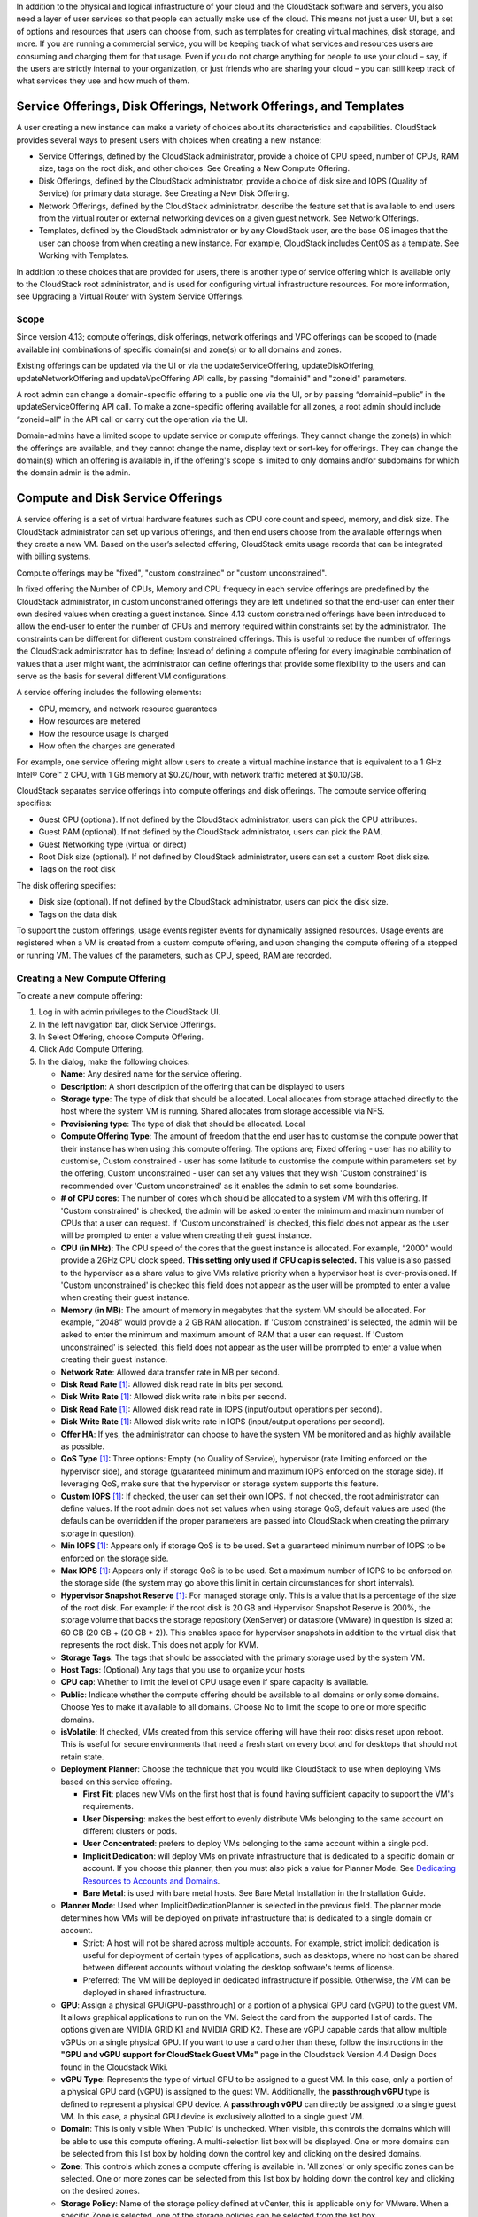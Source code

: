 .. Licensed to the Apache Software Foundation (ASF) under one
   or more contributor license agreements.  See the NOTICE file
   distributed with this work for additional information#
   regarding copyright ownership.  The ASF licenses this file
   to you under the Apache License, Version 2.0 (the
   "License"); you may not use this file except in compliance
   with the License.  You may obtain a copy of the License at
   http://www.apache.org/licenses/LICENSE-2.0
   Unless required by applicable law or agreed to in writing,
   software distributed under the License is distributed on an
   "AS IS" BASIS, WITHOUT WARRANTIES OR CONDITIONS OF ANY
   KIND, either express or implied.  See the License for the
   specific language governing permissions and limitations
   under the License.

.. |update-service-offering-button.jpg| image:: /_static/images/update-service-offering-button.jpg
   :alt: Update offering access button

.. |edit-icon.png| image:: /_static/images/edit-icon.png
   :alt: edit offering button

In addition to the physical and logical infrastructure of your cloud and
the CloudStack software and servers, you also need a layer of user services
so that people can actually make use of the cloud. This means not just a
user UI, but a set of options and resources that users can choose from,
such as templates for creating virtual machines, disk storage, and more.
If you are running a commercial service, you will be keeping track of
what services and resources users are consuming and charging them for
that usage. Even if you do not charge anything for people to use your
cloud – say, if the users are strictly internal to your organization, or
just friends who are sharing your cloud – you can still keep track of
what services they use and how much of them.


Service Offerings, Disk Offerings, Network Offerings, and Templates
-------------------------------------------------------------------

A user creating a new instance can make a variety of choices about its
characteristics and capabilities. CloudStack provides several ways to
present users with choices when creating a new instance:

-  Service Offerings, defined by the CloudStack administrator, provide a
   choice of CPU speed, number of CPUs, RAM size, tags on the root disk,
   and other choices. See Creating a New Compute Offering.

-  Disk Offerings, defined by the CloudStack administrator, provide a
   choice of disk size and IOPS (Quality of Service) for primary data
   storage. See Creating a New Disk Offering.

-  Network Offerings, defined by the CloudStack administrator, describe the
   feature set that is available to end users from the virtual router or
   external networking devices on a given guest network. See Network
   Offerings.

-  Templates, defined by the CloudStack administrator or by any CloudStack
   user, are the base OS images that the user can choose from when
   creating a new instance. For example, CloudStack includes CentOS as a
   template. See Working with Templates.

In addition to these choices that are provided for users, there is 
another type of service offering which is available only to the CloudStack
root administrator, and is used for configuring virtual infrastructure 
resources. For more information, see Upgrading a Virtual Router with 
System Service Offerings.

Scope
~~~~~~

Since version 4.13; compute offerings, disk offerings, network offerings and VPC offerings can be
scoped to (made available in) combinations of specific domain(s) and zone(s) or to all domains and zones.

Existing offerings can be updated via the UI or via the updateServiceOffering, updateDiskOffering, 
updateNetworkOffering and updateVpcOffering API calls, by passing "domainid" and
"zoneid" parameters.

A root admin can change a domain-specific offering to a public one via the UI, or
by passing “domainid=public” in the updateServiceOffering API call. To make a 
zone-specific offering available for all zones, a root admin should include 
“zoneid=all” in the API call or carry out the operation via the UI.

Domain-admins have a limited scope to update service or compute offerings. They cannot 
change the zone(s) in which the offerings are available, and they cannot change 
the name, display text or sort-key for offerings. They can change the domain(s) 
which an offering is available in, if the offering's scope is limited to only 
domains and/or subdomains for which the domain admin is the admin.


Compute and Disk Service Offerings
----------------------------------

A service offering is a set of virtual hardware features such as CPU
core count and speed, memory, and disk size. The CloudStack administrator
can set up various offerings, and then end users choose from the
available offerings when they create a new VM. Based on the user’s
selected offering, CloudStack emits usage records that can be integrated
with billing systems.

Compute offerings may be "fixed", "custom constrained" or "custom unconstrained".

In fixed offering the Number of CPUs, Memory and CPU frequecy in each service
offerings are predefined by the CloudStack administrator, in custom unconstrained
offerings they are left undefined so that the end-user can enter their own desired
values when creating a guest instance. Since 4.13 custom constrained offerings have
been introduced to allow the end-user to enter the number of CPUs and memory
required within constraints set by the administrator.  The constraints can be 
different for different custom constrained offerings.  This is useful to reduce 
the number of offerings the CloudStack administrator has to define; Instead of
defining a compute offering for every imaginable combination of values that a user
might want, the administrator can define offerings that provide some
flexibility to the users and can serve as the basis for several
different VM configurations.  

A service offering includes the following elements:

-  CPU, memory, and network resource guarantees

-  How resources are metered

-  How the resource usage is charged

-  How often the charges are generated

For example, one service offering might allow users to create a virtual
machine instance that is equivalent to a 1 GHz Intel® Core™ 2 CPU, with
1 GB memory at $0.20/hour, with network traffic metered at $0.10/GB.

CloudStack separates service offerings into compute offerings and disk
offerings. The compute service offering specifies:

-  Guest CPU (optional). If not defined by the CloudStack administrator,
   users can pick the CPU attributes.

-  Guest RAM (optional). If not defined by the CloudStack administrator,
   users can pick the RAM.

-  Guest Networking type (virtual or direct)

-  Root Disk size (optional). If not defined by CloudStack administrator,
   users can set a custom Root disk size.

-  Tags on the root disk

The disk offering specifies:

-  Disk size (optional). If not defined by the CloudStack administrator,
   users can pick the disk size.

-  Tags on the data disk


To support the custom offerings, usage events register events for dynamically 
assigned resources. Usage events are registered when a VM is created 
from a custom compute offering, and upon changing
the compute offering of a stopped or running VM. The values of the
parameters, such as CPU, speed, RAM are recorded.


Creating a New Compute Offering
~~~~~~~~~~~~~~~~~~~~~~~~~~~~~~~

.. image:: /_static/images/compute_offering_dialog.png
   :width: 400px
   :align: center
   :alt: Compute offering dialog box



To create a new compute offering:

#. Log in with admin privileges to the CloudStack UI.

#. In the left navigation bar, click Service Offerings.

#. In Select Offering, choose Compute Offering.

#. Click Add Compute Offering.

#. In the dialog, make the following choices:

   -  **Name**: Any desired name for the service offering.

   -  **Description**: A short description of the offering that can be
      displayed to users

   -  **Storage type**: The type of disk that should be allocated. Local
      allocates from storage attached directly to the host where the
      system VM is running. Shared allocates from storage accessible via
      NFS.

   -  **Provisioning type**: The type of disk that should be allocated. 
      Local

   -  **Compute Offering Type**: The amount of freedom that the end user
      has to customise the compute power that their instance has when using this
      compute offering.  The options are; Fixed offering - user has no 
      ability to customise, Custom constrained - user has some latitude
      to customise the compute within parameters set by the offering, 
      Custom unconstrained - user can set any values that they wish
      'Custom constrained' is recommended over 'Custom unconstrained' as
      it enables the admin to set some boundaries.
      
   -  **# of CPU cores**: The number of cores which should be allocated
      to a system VM with this offering. If 'Custom constrained' is checked, the admin will
      be asked to enter the minimum and maximum number of CPUs that a user
      can request. If 'Custom unconstrained' is checked, this
      field does not appear as the user will be prompted to enter a value when creating their guest instance.

   -  **CPU (in MHz)**: The CPU speed of the cores that the guest instance is
      allocated. For example, “2000” would provide a 2GHz CPU clock speed. 
      **This setting only used if CPU cap is selected.**
      This value is also passed to the hypervisor as a share value to give VMs
      relative priority when a hypervisor host is over-provisioned. 
      If 'Custom unconstrained' is checked this field does not appear as the user
      will be prompted to enter a value when creating their guest instance.

   -  **Memory (in MB)**: The amount of memory in megabytes that the
      system VM should be allocated. For example, “2048” would provide
      a 2 GB RAM allocation. If 'Custom constrained' is selected, the admin will
      be asked to enter the minimum and maximum amount of RAM that a user
      can request. If 'Custom unconstrained' is selected, this field does
      not appear as the user will be prompted to enter a value when creating their guest instance.

   -  **Network Rate**: Allowed data transfer rate in MB per second.

   -  **Disk Read Rate** [1]_: Allowed disk read rate in bits per second.

   -  **Disk Write Rate** [1]_: Allowed disk write rate in bits per second.

   -  **Disk Read Rate** [1]_: Allowed disk read rate in IOPS (input/output
      operations per second).

   -  **Disk Write Rate** [1]_: Allowed disk write rate in IOPS (input/output
      operations per second).

   -  **Offer HA**: If yes, the administrator can choose to have the
      system VM be monitored and as highly available as possible.

   -  **QoS Type** [1]_: Three options: Empty (no Quality of Service), hypervisor
      (rate limiting enforced on the hypervisor side), and storage
      (guaranteed minimum and maximum IOPS enforced on the storage
      side). If leveraging QoS, make sure that the hypervisor or storage
      system supports this feature.

   -  **Custom IOPS** [1]_: If checked, the user can set their own IOPS. If not
      checked, the root administrator can define values. If the root
      admin does not set values when using storage QoS, default values
      are used (the defauls can be overridden if the proper parameters
      are passed into CloudStack when creating the primary storage in
      question).

   -  **Min IOPS** [1]_: Appears only if storage QoS is to be used. Set a
      guaranteed minimum number of IOPS to be enforced on the storage
      side.

   -  **Max IOPS** [1]_: Appears only if storage QoS is to be used. Set a maximum
      number of IOPS to be enforced on the storage side (the system may
      go above this limit in certain circumstances for short intervals).

   -  **Hypervisor Snapshot Reserve** [1]_: For managed storage only. This is
      a value that is a percentage of the size of the root disk. For example:
      if the root disk is 20 GB and Hypervisor Snapshot Reserve is 200%, the
      storage volume that backs the storage repository (XenServer) or
      datastore (VMware) in question is sized at 60 GB (20 GB + (20 GB * 2)).
      This enables space for hypervisor snapshots in addition to the virtual
      disk that represents the root disk. This does not apply for KVM.

   -  **Storage Tags**: The tags that should be associated with the
      primary storage used by the system VM.

   -  **Host Tags**: (Optional) Any tags that you use to organize your
      hosts

   -  **CPU cap**: Whether to limit the level of CPU usage even if spare
      capacity is available.

   -  **Public**: Indicate whether the compute offering should be
      available to all domains or only some domains. Choose Yes to make it
      available to all domains. Choose No to limit the scope to one or more
      specific domains.

   -  **isVolatile**: If checked, VMs created from this service offering
      will have their root disks reset upon reboot. This is useful for
      secure environments that need a fresh start on every boot and for
      desktops that should not retain state.

   -  **Deployment Planner**: Choose the technique that you would like
      CloudStack to use when deploying VMs based on this service
      offering.

      -  **First Fit**: places new VMs on the first host that is found having
         sufficient capacity to support the VM's requirements.

      -  **User Dispersing**: makes the best effort to evenly distribute VMs
         belonging to the same account on different clusters or pods.

      -  **User Concentrated**: prefers to deploy VMs belonging to the same
         account within a single pod.

      -  **Implicit Dedication**: will deploy VMs on private infrastructure that
         is dedicated to a specific domain or account. If you choose this
         planner, then you must also pick a value for Planner Mode. See
         `Dedicating Resources to Accounts and Domains <accounts.html#dedicating-resources-to-accounts-and-domains>`_.

      -  **Bare Metal**: is used with bare metal hosts. See Bare Metal
         Installation in the Installation Guide.

   -  **Planner Mode**: Used when ImplicitDedicationPlanner is selected
      in the previous field. The planner mode determines how VMs will be
      deployed on private infrastructure that is dedicated to a single
      domain or account.

      -  Strict: A host will not be shared across multiple accounts. For
         example, strict implicit dedication is useful for deployment of
         certain types of applications, such as desktops, where no host can
         be shared between different accounts without violating the desktop
         software's terms of license.

      -  Preferred: The VM will be deployed in dedicated infrastructure if
         possible. Otherwise, the VM can be deployed in shared infrastructure.

   -  **GPU**: Assign a physical GPU(GPU-passthrough) or a portion of a physical
      GPU card (vGPU) to the guest VM. It allows graphical applications to run on the VM. 
      Select the card from the supported list of cards.
      The options given are NVIDIA GRID K1 and NVIDIA GRID K2. These are vGPU
      capable cards that allow multiple vGPUs on a single physical GPU. If you
      want to use a card other than these, follow the instructions in the
      **"GPU and vGPU support for CloudStack Guest VMs"** page in the 
      Cloudstack Version 4.4 Design Docs found in the Cloudstack Wiki.

   -  **vGPU Type**: Represents the type of virtual GPU to be assigned to a
      guest VM. In this case, only a portion of a physical GPU card (vGPU) is
      assigned to the guest VM.
      Additionally, the **passthrough vGPU** type is defined to represent a physical GPU
      device. A **passthrough vGPU** can directly be assigned to a single guest VM.
      In this case, a physical GPU device is exclusively allotted to a single
      guest VM.

   -  **Domain**: This is only visible When 'Public' is unchecked. When visible, this 
      controls the domains which will be able to use this compute offering. A multi-selection
      list box will be displayed. One or more domains can be selected from 
      this list box by holding down the control key and clicking on the desired domains.
      
   -  **Zone**: This controls which zones a compute offering is available in. 'All zones' or 
      only specific zones can be selected.  One or more zones can be selected from 
      this list box by holding down the control key and clicking on the desired zones.

   -  **Storage Policy**: Name of the storage policy defined at vCenter, this is applicable only for VMware.
      When a specific Zone is selected, one of the storage policies can be selected from the list box.

#. Click Add.



.. [1] These options are dependant on the capabilities of the hypervisor or the shared storage system which the VMs are on.
   If the hypervisor or underlying storage don't support a particular capability in the offering, the setting will have no effect.



Creating a New Disk Offering
~~~~~~~~~~~~~~~~~~~~~~~~~~~~

To create a new disk offering:

#. Log in with admin privileges to the CloudStack UI.

#. In the left navigation bar, click Service Offerings.

#. In Select Offering, choose Disk Offering.

#. Click Add Disk Offering.

#. In the dialog, make the following choices:

   -  **Name**: Any desired name for the disk offering.

   -  **Description**: A short description of the offering that can be
      displayed to users

   -  **Custom Disk Size**: If checked, the user can set their own disk
      size. If not checked, the root administrator must define a value
      in Disk Size.

   -  **Disk Size**: Appears only if Custom Disk Size is not selected.
      Define the volume size in GB (2^30 1GB = 1,073,741,824 Bytes).

   -  **QoS Type** [2]_: Three options: Empty (no Quality of Service), hypervisor
      (rate limiting enforced on the hypervisor side), and storage
      (guaranteed minimum and maximum IOPS enforced on the storage
      side). If leveraging QoS, make sure that the hypervisor or storage
      system supports this feature.

   -  **Custom IOPS** [2]_: If checked, the user can set their own IOPS. If not
      checked, the root administrator can define values. If the root
      admin does not set values when using storage QoS, default values
      are used (the defauls can be overridden if the proper parameters
      are passed into CloudStack when creating the primary storage in
      question).

   -  **Min IOPS** [2]_: Appears only if storage QoS is to be used. Set a
      guaranteed minimum number of IOPS to be enforced on the storage
      side.

   -  **Max IOPS** [2]_: Appears only if storage QoS is to be used. Set a maximum
      number of IOPS to be enforced on the storage side (the system may
      go above this limit in certain circumstances for short intervals).

   -  **Hypervisor Snapshot Reserve** [2]_: For managed storage only. This is
      a value that is a percentage of the size of the data disk. For example:
      if the data disk is 20 GB and Hypervisor Snapshot Reserve is 200%, the
      storage volume that backs the storage repository (XenServer) or
      datastore (VMware) in question is sized at 60 GB (20 GB + (20 GB * 2)).
      This enables space for hypervisor snapshots in addition to the virtual
      disk that represents the data disk. This does not apply for KVM.

   -  **(Optional)Storage Tags**: The tags that should be associated with
      the primary storage for this disk. Tags are a comma separated list
      of attributes of the storage. For example "ssd,blue". Tags are
      also added on Primary Storage. CloudStack matches tags on a disk
      offering to tags on the storage. If a tag is present on a disk
      offering that tag (or tags) must also be present on Primary
      Storage for the volume to be provisioned. If no such primary
      storage exists, allocation from the disk offering will fail..

   -  **Public**: Indicates whether the disk offering should be
      available to all domains or only some domains. Choose Yes to make it
      available to all domains. Choose No to limit the scope to one or more
      specific domains.

   -  **Domain**: This is only visible When 'Public' is unchecked. When visible, this 
      controls the domains which will be able to use this compute offering. A multi-selection
      list box will be displayed. One or more domains can be selected from 
      this list box by holding down the control key and selecting the desired domains.

   -  **Zone**: This controls which zones a disk offering is available in.  'All zones' or 
      only specific zones can be selected.  One or more zones can be selected from 
      this list box by holding down the control key and selecting the desired zones.

   -  **Storage Policy**: Name of the storage policy defined at vCenter, this is applicable only for VMware.
      When a specific Zone is selected, one of the storage policies can be selected from the list box.

#. Click Add.

.. [2] These options are dependant on the capabilities of the hypervisor or the shared storage system which the VMs are on.
   If the hypervisor or underlying storage don't support a particular capability in the offering, the setting will have no effect.


Modifying or Deleting a Service Offering
~~~~~~~~~~~~~~~~~~~~~~~~~~~~~~~~~~~~~~~~

Service offerings cannot be materially changed once created. This applies to 
both compute offerings and disk offerings.  However their name, description 
and scope can be modified. To edit the name or description navigate to the
service offering's detail page and click on the edit icon |edit-icon.png|. 
To alter the scope (zones and domains) that an offering is available in
click on the update offering access button |update-service-offering-button.jpg|.

A service offering can be deleted. If it is no longer in use, it is
deleted immediately and permanently. If the service offering is still in
use, it will remain in the database until all the virtual machines
referencing it have been deleted. After deletion by the administrator, a
service offering will not be available to end users that are creating
new instances.


System Service Offerings
------------------------

System service offerings provide a choice of CPU speed, number of CPUs,
tags, and RAM size, just as other service offerings do. But rather than
being used for virtual machine instances and exposed to users, system
service offerings are used to change the default properties of virtual
routers, console proxies, and other system VMs. System service offerings
are visible only to the CloudStack root administrator. CloudStack
provides default system service offerings. The CloudStack root
administrator can create additional custom system service offerings.

When CloudStack creates a virtual router for a guest network, it uses
default settings which are defined in the system service offering
associated with the network offering. You can upgrade the capabilities
of the virtual router by applying a new network offering that contains a
different system service offering. All virtual routers in that network
will begin using the settings from the new service offering.


Creating a New System Service Offering
~~~~~~~~~~~~~~~~~~~~~~~~~~~~~~~~~~~~~~

To create a system service offering:

#. Log in with admin privileges to the CloudStack UI.

#. In the left navigation bar, click Service Offerings.

#. In Select Offering, choose System Offering.

#. Click Add System Service Offering.

#. In the dialog, make the following choices:

   -  **Name**: Any desired name for the system offering.

   -  **Description**: A short description of the offering that can be
      displayed to users

   -  **System VM Type**: Select the type of system virtual machine that
      this offering is intended to support.

   -  **Storage type**: The type of disk that should be allocated. Local
      allocates from storage attached directly to the host where the
      system VM is running. Shared allocates from storage accessible via
      NFS.

   -  **# of CPU cores**: The number of cores which should be allocated to a
      system VM with this offering

   -  **CPU (in MHz)**: The CPU speed of the cores that the system VM is
      allocated. For example, "2000" would provide for a 2 GHz clock.

   -  **Memory (in MB)**: The amount of memory in megabytes that the system
      VM should be allocated. For example, "2048" would provide for a 2
      GB RAM allocation.

   -  **Network Rate**: Allowed data transfer rate in MB per second.

   -  **Offer HA**: If yes, the administrator can choose to have the system
      VM be monitored and as highly available as possible.

   -  **Storage Tags**: The tags that should be associated with the primary
      storage used by the system VM.

   -  **Host Tags**: (Optional) Any tags that you use to organize your hosts

   -  **CPU cap**: Whether to limit the level of CPU usage even if spare
      capacity is available.

   -  **Public**: Indicate whether the service offering should be available
      all domains or only some domains. Choose Yes to make it available
      to all domains. Choose No to limit the scope to a subdomain;
      CloudStack will then prompt for the subdomain's name.

#. Click Add.


Network Throttling
------------------

Network throttling is the process of controlling the network access and
bandwidth usage based on certain rules. CloudStack controls this
behaviour of the guest networks in the cloud by using the network rate
parameter. This parameter is defined as the default data transfer rate
in Mbps (Megabits Per Second) allowed in a guest network. It defines the
upper limits for network utilization. If the current utilization is
below the allowed upper limits, access is granted, else revoked.

You can throttle the network bandwidth either to control the usage above
a certain limit for some accounts, or to control network congestion in a
large cloud environment. The network rate for your cloud can be
configured on the following:

-  Network Offering

-  Service Offering

-  Global parameter

If network rate is set to NULL in service offering, the value provided
in the vm.network.throttling.rate global parameter is applied. If the
value is set to NULL for network offering, the value provided in the
network.throttling.rate global parameter is considered.

For the default public, storage, and management networks, network rate
is set to 0. This implies that the public, storage, and management
networks will have unlimited bandwidth by default. For default guest
networks, network rate is set to NULL. In this case, network rate is
defaulted to the global parameter value.

The following table gives you an overview of how network rate is applied
on different types of networks in CloudStack.

.. cssclass:: table-striped table-bordered table-hover

=========================================== ===============================
Networks                                    Network Rate Is Taken from
=========================================== ===============================
Guest network of Virtual Router             Guest Network Offering
Public network of Virtual Router            Guest Network Offering
Storage network of Secondary Storage VM     System Network Offering
Management network of Secondary Storage VM  System Network Offering
Storage network of Console Proxy VM         System Network Offering
Management network of Console Proxy VM      System Network Offering
Storage network of Virtual Router           System Network Offering
Management network of Virtual Router        System Network Offering
Public network of Secondary Storage VM      System Network Offering
Public network of Console Proxy VM          System Network Offering
Default network of a guest VM               Compute Offering
Additional networks of a guest VM           Corresponding Network Offerings
=========================================== ===============================

A guest VM must have a default network, and can also have many
additional networks. Depending on various parameters, such as the host
and virtual switch used, you can observe a difference in the network
rate in your cloud. For example, on a VMware host the actual network
rate varies based on where they are configured (compute offering,
network offering, or both); the network type (shared or isolated); and
traffic direction (ingress or egress).

The network rate set for a network offering used by a particular network
in CloudStack is used for the traffic shaping policy of a port group,
for example: port group A, for that network: a particular subnet or VLAN
on the actual network. The virtual routers for that network connects to
the port group A, and by default instances in that network connects to
this port group. However, if an instance is deployed with a compute
offering with the network rate set, and if this rate is used for the
traffic shaping policy of another port group for the network, for
example port group B, then instances using this compute offering are
connected to the port group B, instead of connecting to port group A.

The traffic shaping policy on standard port groups in VMware only
applies to the egress traffic, and the net effect depends on the type of
network used in CloudStack. In shared networks, ingress traffic is
unlimited for CloudStack, and egress traffic is limited to the rate that
applies to the port group used by the instance if any. If the compute
offering has a network rate configured, this rate applies to the egress
traffic, otherwise the network rate set for the network offering
applies. For isolated networks, the network rate set for the network
offering, if any, effectively applies to the ingress traffic. This is
mainly because the network rate set for the network offering applies to
the egress traffic from the virtual router to the instance. The egress
traffic is limited by the rate that applies to the port group used by
the instance if any, similar to shared networks.

For example:

Network rate of network offering = 10 Mbps
Network rate of compute offering = 200 Mbps

In shared networks, ingress traffic will not be limited for CloudStack,
while egress traffic will be limited to 200 Mbps. In an isolated
network, ingress traffic will be limited to 10 Mbps and egress to 200
Mbps.


Changing the Default System Offering for System VMs
---------------------------------------------------

You can manually change the system offering for a particular System VM.
Additionally, as a CloudStack administrator, you can also change the
default system offering used for System VMs.

#. Create a new system offering.

   For more information, see Creating a New System Service Offering.

#. Back up the database:

   .. code:: bash

      mysqldump -u root -p cloud | bzip2 > cloud_backup.sql.bz2

#. Open an MySQL prompt:

   .. code:: bash

      mysql -u cloud -p cloud

#. Run the following queries on the cloud database.

   #. In the disk\_offering table, identify the original default
      offering and the new offering you want to use by default.

      Take a note of the ID of the new offering.

      .. code:: bash

         select id,name,unique_name,type from disk_offering;

   #. For the original default offering, set the value of unique\_name
      to NULL.

      .. code:: bash

         # update disk_offering set unique_name = NULL where id = 10;

      Ensure that you use the correct value for the ID.

   #. For the new offering that you want to use by default, set the
      value of unique\_name as follows:

      For the default Console Proxy VM (CPVM) offering,set unique\_name
      to 'Cloud.com-ConsoleProxy'. For the default Secondary Storage VM
      (SSVM) offering, set unique\_name to 'Cloud.com-SecondaryStorage'.
      For example:

      .. code:: bash

         update disk_offering set unique_name = 'Cloud.com-ConsoleProxy' where id = 16;

#. Restart CloudStack Management Server. Restarting is required because
   the default offerings are loaded into the memory at startup.

   .. code:: bash

      service cloudstack-management restart

#. Destroy the existing CPVM or SSVM offerings and wait for them to be
   recreated. The new CPVM or SSVM are configured with the new offering.

